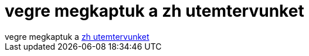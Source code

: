 = vegre megkaptuk a zh utemtervunket

:slug: vegre_megkaptuk_a_zh_utemtervunket
:category: regi
:tags: hu
:date: 2005-09-19T21:51:56Z
++++
vegre megkaptuk a <a href="https://www.vik.bme.hu/kepzes/alapkepzes/info/150.html" target="_self">zh utemtervunket</a>
++++
